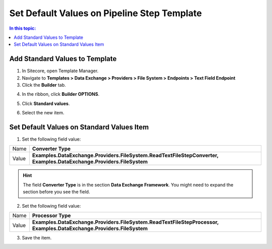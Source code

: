 Set Default Values on Pipeline Step Template
===================================================

.. contents:: In this topic:
   :local:

Add Standard Values to Template
---------------------------------------------------

1. In Sitecore, open Template Manager.
2. Navigate to **Templates > Data Exchange > Providers > File System > Endpoints > Text Field Endpoint**
3. Click the **Builder** tab.

.. image:: _static/builder-tab.png

4. In the ribbon, click **Builder OPTIONS**.

.. image:: _static/builder-options.png

5. Click **Standard values**.

.. image:: _static/standard-values-button.png

6. Select the new item.

.. image:: _static/standard-values-item.png

Set Default Values on Standard Values Item
---------------------------------------------------

1. Set the following field value:

.. |converter-type| replace:: **Examples.DataExchange.Providers.FileSystem.ReadTextFileStepConverter, Examples.DataExchange.Providers.FileSystem**

+---------------------------+---------------------------------------------------------------------+
| Name                      | **Converter Type**                                                  |
+---------------------------+---------------------------------------------------------------------+
| Value                     | |converter-type|                                                    |
+---------------------------+---------------------------------------------------------------------+

.. hint::

    The field **Converter Type** is in the section **Data Exchange Framework**. 
    You might need to expand the section before you see the field.

2. Set the following field value:

.. |processor-type| replace:: **Examples.DataExchange.Providers.FileSystem.ReadTextFileStepProcessor, Examples.DataExchange.Providers.FileSystem**

+---------------------------+---------------------------------------------------------------------+
| Name                      | **Processor Type**                                                  |
+---------------------------+---------------------------------------------------------------------+
| Value                     | |processor-type|                                                    |
+---------------------------+---------------------------------------------------------------------+

3. Save the item.
